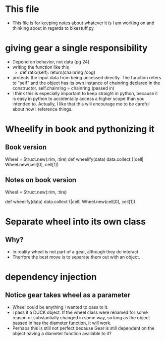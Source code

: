* This file
  - This file is for keeping notes about whatever it is I am working on and
    thinking about in regards to bikestuff.py
* giving gear a single responsibility
  * Depend on behavior, not data (pg 24)
  * writing the function like this
    - def ratio(self):
      return(chainring /cog)
  * protects the input data from being accessed directly. The function refers
    to "self" and the object has its own instance of chainring declared in the
    constructor.
    self.chainring = chainring (passed in)
  * I think this is especially important to keep straight in python, because
    it is easy in python to accidentally access a higher scope than you intended
    to. Actually, I like that this will encourage me to be careful about how I
    reference things.
* Wheelify in book and pythonizing it
** Book version
   Wheel = Struct.new(:rim, :tire)
   def wheelify(data)
     data.collect {|cell|
       Wheel.new(cell[0], cell[1])
** Notes on book version
   Wheel = Struct.new(:rim, :tire)
   # Works like python named tuple.
   # this particular one is unnamed,
   def wheelify(data)
     data.collect {|cell|
       Wheel.new(cell[0], cell[1])
     # data is some kind of iterable, in python list, tuple, or array
     # . collect is like a lambda and map function
* Separate wheel into its own class
** Why?
   - In reality wheel is not part of a gear, although they do interact.
   - Therfore the best move is to separate them out with an object.
* dependency injection
** Notice gear takes wheel as a parameter
   - Wheel could be anything I wanted to pass to it.
   - I pass it a DUCK object. If the wheel class were renamed for
     some reason or substantially changed in some way, so long as the object
     passed in has the diameter function, it will work.
   - Perhaps this is still not perfect because Gear is still dependent on
     the object having a diameter function available to it?
